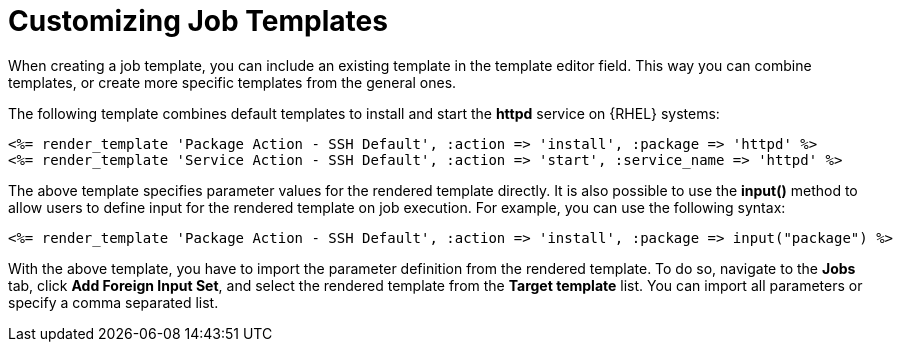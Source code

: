 [id="customizing-templates_{context}"]
= Customizing Job Templates

When creating a job template, you can include an existing template in the template editor field.
This way you can combine templates, or create more specific templates from the general ones.

The following template combines default templates to install and start the *httpd* service on {RHEL} systems:

[source, Ruby]
----
<%= render_template 'Package Action - SSH Default', :action => 'install', :package => 'httpd' %>
<%= render_template 'Service Action - SSH Default', :action => 'start', :service_name => 'httpd' %>
----

The above template specifies parameter values for the rendered template directly.
It is also possible to use the *input()* method to allow users to define input for the rendered template on job execution.
For example, you can use the following syntax:

[source, Ruby]
----
<%= render_template 'Package Action - SSH Default', :action => 'install', :package => input("package") %>
----

With the above template, you have to import the parameter definition from the rendered template.
To do so, navigate to the *Jobs* tab, click *Add Foreign Input Set*, and select the rendered template from the *Target template* list.
You can import all parameters or specify a comma separated list.
